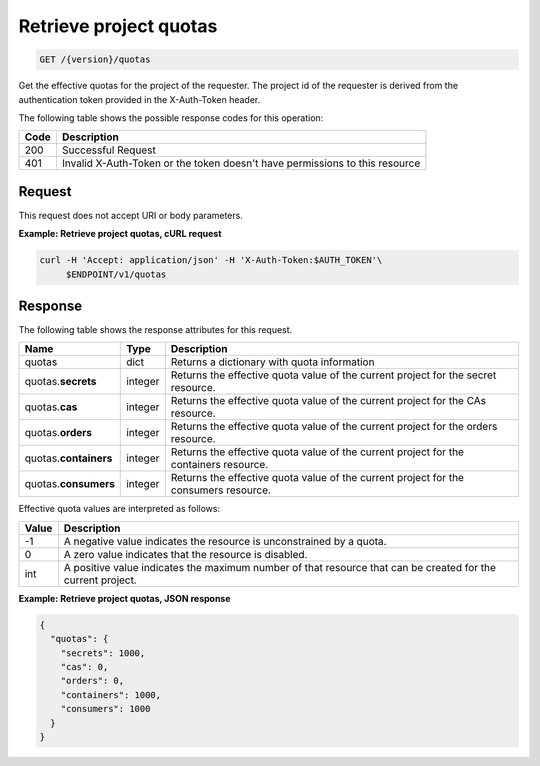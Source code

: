 
.. _get-project-quotas:

Retrieve project quotas
~~~~~~~~~~~~~~~~~~~~~~~

.. code::

    GET /{version}/quotas

Get the effective quotas for the project of the requester. The project id
of the requester is derived from the authentication token provided in the
X-Auth-Token header.


The following table shows the possible response codes for this operation:

+------+-----------------------------------------------------------------------------+
| Code | Description                                                                 |
+======+=============================================================================+
| 200  | Successful Request                                                          |
+------+-----------------------------------------------------------------------------+
| 401  | Invalid X-Auth-Token or the token doesn't have permissions to this resource |
+------+-----------------------------------------------------------------------------+


Request
-------

This request does not accept URI or body parameters.


**Example: Retrieve project quotas, cURL request**


.. code::

   curl -H 'Accept: application/json' -H 'X-Auth-Token:$AUTH_TOKEN'\
        $ENDPOINT/v1/quotas


Response
--------

The following table shows the response attributes for this request.

+--------------+---------+--------------------------------------------------------------+
| Name         | Type    | Description                                                  |
+==============+=========+==============================================================+
|quotas        | dict    | Returns a dictionary with quota information                  |
+--------------+---------+--------------------------------------------------------------+
|quotas.\      | integer | Returns the effective quota value of the current project     |
|**secrets**   |         | for the secret resource.                                     |
+--------------+---------+--------------------------------------------------------------+
|quotas.\      | integer | Returns the effective quota value of the current project     |
|**cas**       |         | for the CAs resource.                                        |
+--------------+---------+--------------------------------------------------------------+
|quotas.\      | integer | Returns the effective quota value of the current project     |
|**orders**    |         | for the orders resource.                                     |
+--------------+---------+--------------------------------------------------------------+
|quotas.\      | integer | Returns the effective quota value of the current project     |
|**containers**|         | for the containers resource.                                 |
+--------------+---------+--------------------------------------------------------------+
|quotas.\      | integer | Returns the effective quota value of the current project     |
|**consumers** |         | for the consumers resource.                                  |
+--------------+---------+--------------------------------------------------------------+


Effective quota values are interpreted as follows:

+-------+-----------------------------------------------------------------------------+
| Value | Description                                                                 |
+=======+=============================================================================+
|  -1   | A negative value indicates the resource is unconstrained by a quota.        |
+-------+-----------------------------------------------------------------------------+
|   0   | A zero value indicates that the resource is disabled.                       |
+-------+-----------------------------------------------------------------------------+
| int   | A positive value indicates the maximum number of that resource that can be  |
|       | created for the current project.                                            |
+-------+-----------------------------------------------------------------------------+

**Example: Retrieve project quotas, JSON response**


.. code::

    {
      "quotas": {
        "secrets": 1000,
        "cas": 0,
        "orders": 0,
        "containers": 1000,
        "consumers": 1000
      }
    }

